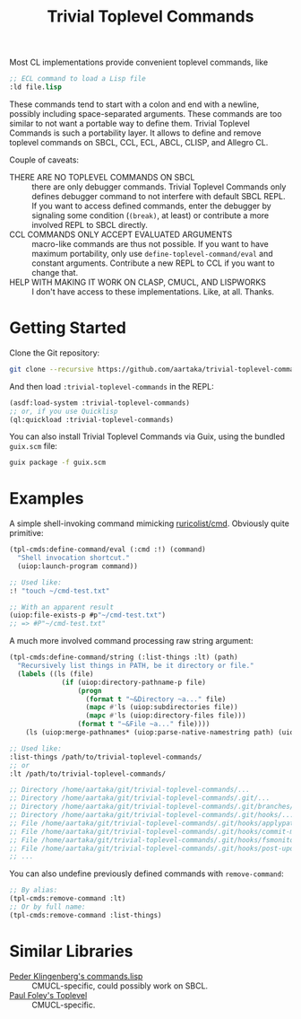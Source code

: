 #+TITLE:Trivial Toplevel Commands

Most CL implementations provide convenient toplevel commands, like
#+begin_src lisp
  ;; ECL command to load a Lisp file
  :ld file.lisp
#+end_src

These commands tend to start with a colon and end with a newline,
possibly including space-separated arguments. These commands are too
similar to not want a portable way to define them. Trivial Toplevel
Commands is such a portability layer. It allows to define and remove
toplevel commands on SBCL, CCL, ECL, ABCL, CLISP, and Allegro CL.

Couple of caveats:
- THERE ARE NO TOPLEVEL COMMANDS ON SBCL :: there are only debugger
  commands. Trivial Toplevel Commands only defines debugger command to
  not interfere with default SBCL REPL. If you want to access defined
  commands, enter the debugger by signaling some condition (~(break)~,
  at least) or contribute a more involved REPL to SBCL directly.
- CCL COMMANDS ONLY ACCEPT EVALUATED ARGUMENTS :: macro-like commands
  are thus not possible. If you want to have maximum portability, only
  use ~define-toplevel-command/eval~ and constant
  arguments. Contribute a new REPL to CCL if you want to change that.
- HELP WITH MAKING IT WORK ON CLASP, CMUCL, AND LISPWORKS :: I don't
  have access to these implementations. Like, at all. Thanks.

* Getting Started
Clone the Git repository:
#+begin_src sh
  git clone --recursive https://github.com/aartaka/trivial-toplevel-commands ~/common-lisp/
#+end_src

And then load ~:trivial-toplevel-commands~ in the REPL:
#+begin_src lisp
  (asdf:load-system :trivial-toplevel-commands)
  ;; or, if you use Quicklisp
  (ql:quickload :trivial-toplevel-commands)
#+end_src

You can also install Trivial Toplevel Commands via Guix, using the
bundled =guix.scm= file:
#+begin_src sh
  guix package -f guix.scm
#+end_src

* Examples

A simple shell-invoking command mimicking [[https://github.com/ruricolist/cmd/][ruricolist/cmd]]. Obviously
quite primitive:
#+begin_src lisp
  (tpl-cmds:define-command/eval (:cmd :!) (command)
    "Shell invocation shortcut."
    (uiop:launch-program command))

  ;; Used like:
  :! "touch ~/cmd-test.txt"

  ;; With an apparent result
  (uiop:file-exists-p #p"~/cmd-test.txt")
  ;; => #P"~/cmd-test.txt"
#+end_src

A much more involved command processing raw string argument:
#+begin_src lisp
  (tpl-cmds:define-command/string (:list-things :lt) (path)
    "Recursively list things in PATH, be it directory or file."
    (labels ((ls (file)
               (if (uiop:directory-pathname-p file)
                   (progn
                     (format t "~&Directory ~a..." file)
                     (mapc #'ls (uiop:subdirectories file))
                     (mapc #'ls (uiop:directory-files file)))
                   (format t "~&File ~a..." file))))
      (ls (uiop:merge-pathnames* (uiop:parse-native-namestring path) (uiop:getcwd)))))

  ;; Used like:
  :list-things /path/to/trivial-toplevel-commands/
  ;; or
  :lt /path/to/trivial-toplevel-commands/

  ;; Directory /home/aartaka/git/trivial-toplevel-commands/...
  ;; Directory /home/aartaka/git/trivial-toplevel-commands/.git/...
  ;; Directory /home/aartaka/git/trivial-toplevel-commands/.git/branches/...
  ;; Directory /home/aartaka/git/trivial-toplevel-commands/.git/hooks/...
  ;; File /home/aartaka/git/trivial-toplevel-commands/.git/hooks/applypatch-msg.sample...
  ;; File /home/aartaka/git/trivial-toplevel-commands/.git/hooks/commit-msg.sample...
  ;; File /home/aartaka/git/trivial-toplevel-commands/.git/hooks/fsmonitor-watchman.sample...
  ;; File /home/aartaka/git/trivial-toplevel-commands/.git/hooks/post-update.sample...
  ;; ...
#+end_src

You can also undefine previously defined commands with ~remove-command~:
#+begin_src lisp
  ;; By alias:
  (tpl-cmds:remove-command :lt)
  ;; Or by full name:
  (tpl-cmds:remove-command :list-things)
#+end_src


* Similar Libraries
- [[https://web.archive.org/web/20160826073800/http://heim.ifi.uio.no/~pok/download/commands.lisp][Peder Klingenberg's commands.lisp]] :: CMUCL-specific, could possibly
  work on SBCL.
- [[https://web.archive.org/web/20170511215618/http://users.actrix.co.nz/mycroft/toplevel.tar.gz][Paul Foley's Toplevel]] :: CMUCL-specific.
